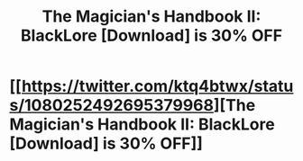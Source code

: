 #+TITLE: The Magician's Handbook II: BlackLore [Download] is 30% OFF

* [[https://twitter.com/ktq4btwx/status/1080252492695379968][The Magician's Handbook II: BlackLore [Download] is 30% OFF]]
:PROPERTIES:
:Author: HollisKuvalis066
:Score: 1
:DateUnix: 1546387881.0
:DateShort: 2019-Jan-02
:END:
